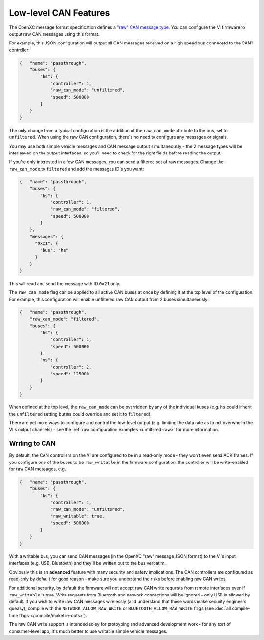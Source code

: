 ======================
Low-level CAN Features
======================

The OpenXC message format specification defines a `"raw" CAN message type
<https://github.com/openxc/openxc-message-format#raw-can-message-format>`_. You
can configure the VI firmware to output raw CAN messages using this format.

For example, this JSON configuration will output all CAN messages received on a
high speed bus connecetd to the CAN1 controller:

.. code-block:: js

  {   "name": "passthrough",
      "buses": {
          "hs": {
              "controller": 1,
              "raw_can_mode": "unfiltered",
              "speed": 500000
          }
      }
  }

The only change from a typical configuration is the addition of the
``raw_can_mode`` attribute to the bus, set to ``unfiltered``. When using the raw
CAN configuration, there's no need to configure any messages or signals.

You may use both simple vehicle messages and CAN message output simultaneously -
the 2 message types will be interleaved on the output interfaces, so you'll need
to check for the right fields before reading the output.

If you're only interested in a few CAN messages, you can send a filtered set of
raw messages. Change the ``raw_can_mode`` to ``filtered`` and add the messages
ID's you want:

.. code-block:: js

  {   "name": "passthrough",
      "buses": {
          "hs": {
              "controller": 1,
              "raw_can_mode": "filtered",
              "speed": 500000
          }
      },
      "messages": {
        "0x21": {
          "bus": "hs"
        }
      }
  }

This will read and send the message with ID ``0x21`` only.

The ``raw_can_mode`` flag can be applied to all active CAN buses at once by
defining it at the top level of the configuration. For example, this
configuration will enable unfiltered raw CAN output from 2 buses simultaneously:

.. code-block:: js

  {   "name": "passthrough",
      "raw_can_mode": "filtered",
      "buses": {
          "hs": {
              "controller": 1,
              "speed": 500000
          },
          "ms": {
              "controller": 2,
              "speed": 125000
          }
      }
  }

When defined at the top level, the ``raw_can_mode`` can be overridden by any of
the individual buses (e.g. ``hs`` could inherit the ``unfiltered`` setting but
``ms`` could override and set it to ``filtered``).

There are yet more ways to configure and control the low-level output (e.g.
limiting the data rate as to not overwhelm the VI's output channels) - see the
:ref:`raw configuration examples <unfiltered-raw>` for more information.

Writing to CAN
==============

By default, the CAN controllers on the VI are configured to be in a read-only
mode - they won't even send ACK frames. If you configure one of the buses to be
``raw_writable`` in the firmware configuration, the controller will be
write-enabled for raw CAN messages, e.g.:

.. code-block:: js

  {   "name": "passthrough",
      "buses": {
          "hs": {
              "controller": 1,
              "raw_can_mode": "unfiltered",
              "raw_writable": true,
              "speed": 500000
          }
      }
  }

With a writable bus, you can send CAN messages (in the OpenXC "raw" message JSON
format) to the VI's input interfaces (e.g. USB, Bluetooth) and they'll be
written out to the bus verbatim.

Obviously this is an **advanced** feature with many security and safety
implications. The CAN controllers are configured as read-only by default
for good reason - make sure you understand the risks before enabling raw CAN
writes.

For additional security, by default the firmware will not accept raw CAN write
requests from remote interfaces even if ``raw_writable`` is true. Write requests
from Bluetooth and network connections will be ignored - only USB is allowed by
default. If you wish to write raw CAN messages wirelessly (and understand that
those words make security engineers queasy), compile with the
``NETWORK_ALLOW_RAW_WRITE`` or ``BLUETOOTH_ALLOW_RAW_WRITE`` flags (see
:doc:`all compile-time flags </compile/makefile-opts>`).

The raw CAN write support is intended soley for protoyping and advanced
development work - for any sort of consumer-level app, it's much better to use
writable simple vehicle messages.
